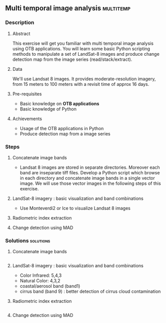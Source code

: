 ** Multi temporal image analysis                                  :multitemp:
*** Description
**** Abstract

     This exercise will get you familiar with multi temporal image analysis
     using OTB applications. You will learn some basic Python scripting methods to
     manipulate a set of LandSat-8 images and produce change detection map from
     the image series (read/stack/extract). 

**** Data
  
  We'll use Landsat 8 images. It provides moderate-resolution imagery, from 15
  meters to 100 meters with a revisit time of approx 16 days.

**** Pre-requisites

     - Basic knowledge on *OTB applications*
     - Basic knowledge of Python

**** Achievements

     - Usage of the OTB applications in Python
     - Produce detection map from a image series
*** Steps

**** Concatenate image bands
     - Landsat 8 images are stored in separate directories. Moreover each band
       are inseparate tiff files. Develop a Python script which browse in each
       directory and concatenate image bands in a single vector image. We will
       use those vector images in the following steps of this exercise.
**** LandSat-8 imagery : basic visualization and band combinations
      - Use Monteverdi2 or Ice to visualize Landsat 8 images
**** Radiometric index extraction
**** Change detection using MAD
*** Solutions                                                     :solutions:
**** Concatenate image bands
     #+INCLUDE: "./Scripts/concatenate.py" src python
**** LandSat-8 imagery : basic visualization and band combinations
     - Color Infrared:  5,4,3
     - Natural Color: 4,3,2
     - coastal/aerosol band (band1)
     - cirrus band (band 9) : better detection of cirrus cloud contamination
**** Radiometric index extraction
     #+INCLUDE: "./Scripts/ndvi.py" src python
**** Change detection using MAD
